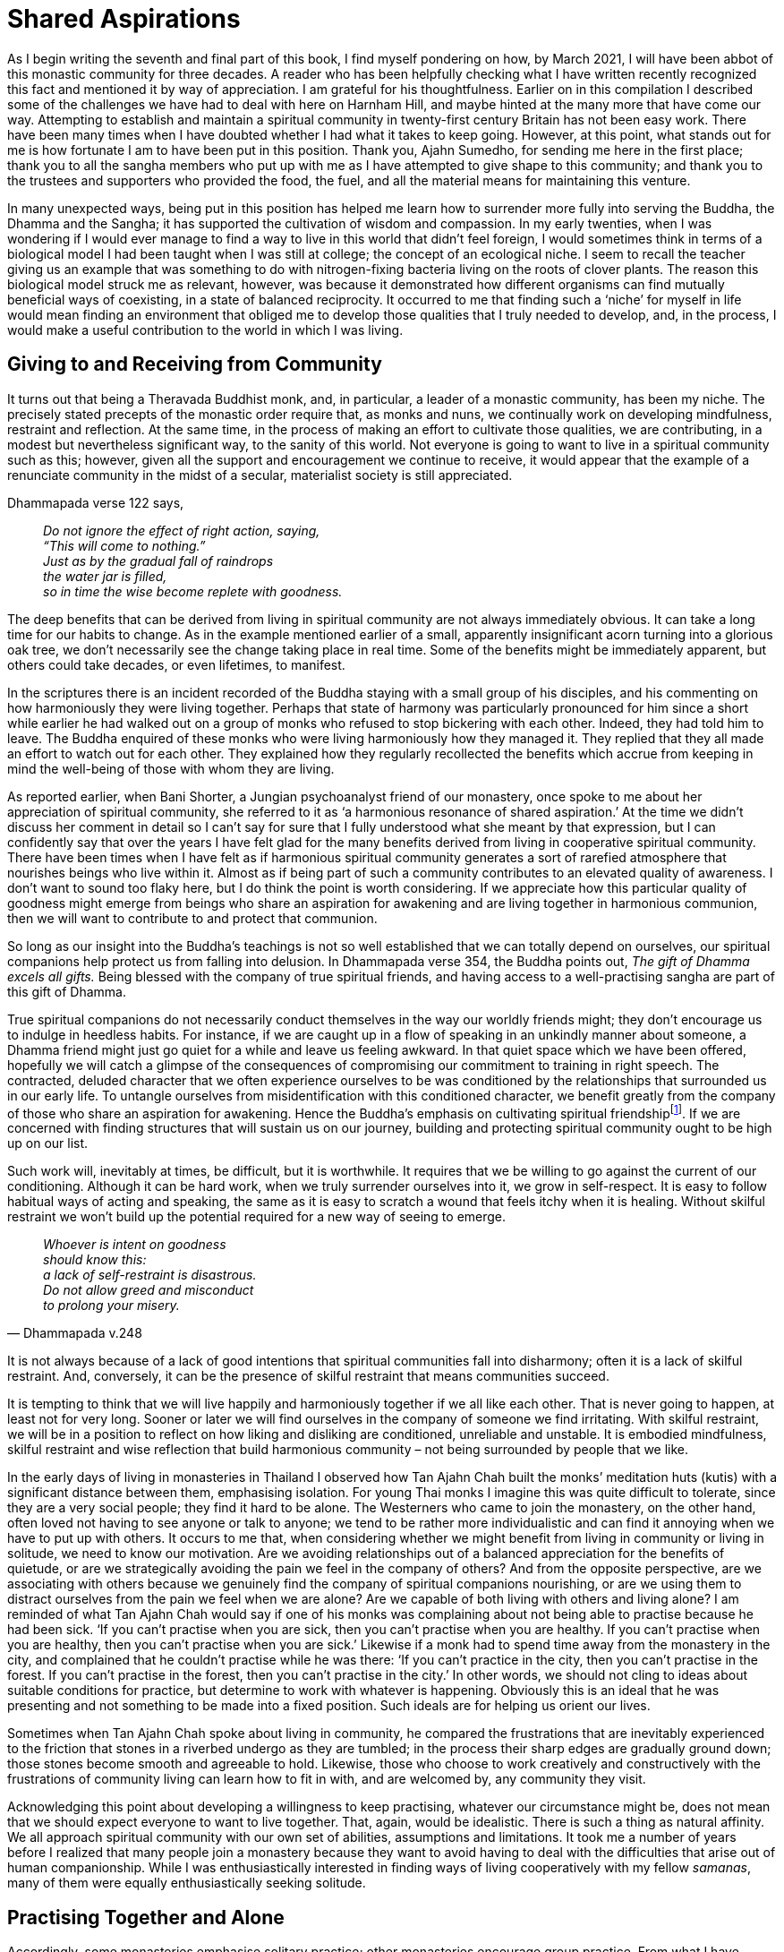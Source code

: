 = Shared Aspirations

As I begin writing the seventh and final part of this book, I find
myself pondering on how, by March 2021, I will have been abbot of this
monastic community for three decades. A reader who has been helpfully
checking what I have written recently recognized this fact and mentioned
it by way of appreciation. I am grateful for his thoughtfulness. Earlier
on in this compilation I described some of the challenges we have had to
deal with here on Harnham Hill, and maybe hinted at the many more that
have come our way. Attempting to establish and maintain a spiritual
community in twenty-first century Britain has not been easy work. There
have been many times when I have doubted whether I had what it takes to
keep going. However, at this point, what stands out for me is how
fortunate I am to have been put in this position. Thank you, Ajahn
Sumedho, for sending me here in the first place; thank you to all the
sangha members who put up with me as I have attempted to give shape to
this community; and thank you to the trustees and supporters who
provided the food, the fuel, and all the material means for maintaining
this venture.

In many unexpected ways, being put in this position has helped me learn
how to surrender more fully into serving the Buddha, the Dhamma and the
Sangha; it has supported the cultivation of wisdom and compassion. In my
early twenties, when I was wondering if I would ever manage to find a
way to live in this world that didn’t feel foreign, I would sometimes
think in terms of a biological model I had been taught when I was still
at college; the concept of an ecological niche. I seem to recall the
teacher giving us an example that was something to do with
nitrogen-fixing bacteria living on the roots of clover plants. The
reason this biological model struck me as relevant, however, was because
it demonstrated how different organisms can find mutually beneficial
ways of coexisting, in a state of balanced reciprocity. It occurred to
me that finding such a ‘niche’ for myself in life would mean finding an
environment that obliged me to develop those qualities that I truly
needed to develop, and, in the process, I would make a useful
contribution to the world in which I was living.

== Giving to and Receiving from Community

It turns out that being a Theravada Buddhist monk, and, in particular, a
leader of a monastic community, has been my niche. The precisely stated
precepts of the monastic order require that, as monks and nuns, we
continually work on developing mindfulness, restraint and reflection. At
the same time, in the process of making an effort to cultivate those
qualities, we are contributing, in a modest but nevertheless significant
way, to the sanity of this world. Not everyone is going to want to live
in a spiritual community such as this; however, given all the support
and encouragement we continue to receive, it would appear that the
example of a renunciate community in the midst of a secular, materialist
society is still appreciated.

Dhammapada verse 122 says,

[quote, role=quote]
____
_Do not ignore the effect of right action, saying, +
“This will come to nothing.” +
Just as by the gradual fall of raindrops +
the water jar is filled, +
so in time the wise become replete with goodness._
____

The deep benefits that can be derived from living in spiritual community
are not always immediately obvious. It can take a long time for our
habits to change. As in the example mentioned earlier of a small,
apparently insignificant acorn turning into a glorious oak tree, we
don’t necessarily see the change taking place in real time. Some of the
benefits might be immediately apparent, but others could take decades,
or even lifetimes, to manifest.

In the scriptures there is an incident recorded of the Buddha staying
with a small group of his disciples, and his commenting on how
harmoniously they were living together. Perhaps that state of harmony
was particularly pronounced for him since a short while earlier he had
walked out on a group of monks who refused to stop bickering with each
other. Indeed, they had told him to leave. The Buddha enquired of these
monks who were living harmoniously how they managed it. They replied
that they all made an effort to watch out for each other. They explained
how they regularly recollected the benefits which accrue from keeping in
mind the well-being of those with whom they are living.

As reported earlier, when Bani Shorter, a Jungian psychoanalyst friend
of our monastery, once spoke to me about her appreciation of spiritual
community, she referred to it as ‘a harmonious resonance of shared
aspiration.’ At the time we didn’t discuss her comment in detail so I
can’t say for sure that I fully understood what she meant by that
expression, but I can confidently say that over the years I have felt
glad for the many benefits derived from living in cooperative spiritual
community. There have been times when I have felt as if harmonious
spiritual community generates a sort of rarefied atmosphere that
nourishes beings who live within it. Almost as if being part of such a
community contributes to an elevated quality of awareness. I don’t want
to sound too flaky here, but I do think the point is worth considering.
If we appreciate how this particular quality of goodness might emerge
from beings who share an aspiration for awakening and are living
together in harmonious communion, then we will want to contribute to and
protect that communion.

So long as our insight into the Buddha’s teachings is not so well
established that we can totally depend on ourselves, our spiritual
companions help protect us from falling into delusion. In Dhammapada
verse 354, the Buddha points out, _The gift of Dhamma excels all gifts._
Being blessed with the company of true spiritual friends, and having
access to a well-practising sangha are part of this gift of Dhamma.

True spiritual companions do not necessarily conduct themselves in the
way our worldly friends might; they don’t encourage us to indulge in
heedless habits. For instance, if we are caught up in a flow of speaking
in an unkindly manner about someone, a Dhamma friend might just go quiet
for a while and leave us feeling awkward. In that quiet space which we
have been offered, hopefully we will catch a glimpse of the consequences
of compromising our commitment to training in right speech. The
contracted, deluded character that we often experience ourselves to be
was conditioned by the relationships that surrounded us in our early
life. To untangle ourselves from misidentification with this conditioned
character, we benefit greatly from the company of those who share an
aspiration for awakening. Hence the Buddha’s emphasis on cultivating
spiritual friendshipfootnote:[link:https://www.accesstoinsight.org/tipitaka/sn/sn45/sn45.002.than.html[Upaddha Sutta: Half (of the Holy Life)]]. If we are
concerned with finding structures that will sustain us on our journey,
building and protecting spiritual community ought to be high up on our
list.

Such work will, inevitably at times, be difficult, but it is worthwhile.
It requires that we be willing to go against the current of our
conditioning. Although it can be hard work, when we truly surrender
ourselves into it, we grow in self-respect. It is easy to follow
habitual ways of acting and speaking, the same as it is easy to scratch
a wound that feels itchy when it is healing. Without skilful restraint
we won’t build up the potential required for a new way of seeing to
emerge.

[quote, Dhammapada v.248, role=quote]
____
_Whoever is intent on goodness +
should know this: +
a lack of self-restraint is disastrous. +
Do not allow greed and misconduct +
to prolong your misery._
____

It is not always because of a lack of good intentions that spiritual
communities fall into disharmony; often it is a lack of skilful
restraint. And, conversely, it can be the presence of skilful restraint
that means communities succeed.

It is tempting to think that we will live happily and harmoniously
together if we all like each other. That is never going to happen, at
least not for very long. Sooner or later we will find ourselves in the
company of someone we find irritating. With skilful restraint, we will
be in a position to reflect on how liking and disliking are conditioned,
unreliable and unstable. It is embodied mindfulness, skilful restraint
and wise reflection that build harmonious community – not being
surrounded by people that we like.

In the early days of living in monasteries in Thailand I observed how
Tan Ajahn Chah built the monks’ meditation huts (kutis) with a
significant distance between them, emphasising isolation. For young Thai
monks I imagine this was quite difficult to tolerate, since they are a
very social people; they find it hard to be alone. The Westerners who
came to join the monastery, on the other hand, often loved not having to
see anyone or talk to anyone; we tend to be rather more individualistic
and can find it annoying when we have to put up with others. It occurs
to me that, when considering whether we might benefit from living in
community or living in solitude, we need to know our motivation. Are we
avoiding relationships out of a balanced appreciation for the benefits
of quietude, or are we strategically avoiding the pain we feel in the
company of others? And from the opposite perspective, are we associating
with others because we genuinely find the company of spiritual
companions nourishing, or are we using them to distract ourselves from
the pain we feel when we are alone? Are we capable of both living with
others and living alone? I am reminded of what Tan Ajahn Chah would say
if one of his monks was complaining about not being able to practise
because he had been sick. ‘If you can’t practise when you are sick, then
you can’t practise when you are healthy. If you can’t practise when you
are healthy, then you can’t practise when you are sick.’ Likewise if a
monk had to spend time away from the monastery in the city, and
complained that he couldn’t practise while he was there: ‘If you can’t
practice in the city, then you can’t practise in the forest. If you
can’t practise in the forest, then you can’t practise in the city.’ In
other words, we should not cling to ideas about suitable conditions for
practice, but determine to work with whatever is happening. Obviously
this is an ideal that he was presenting and not something to be made
into a fixed position. Such ideals are for helping us orient our lives.

Sometimes when Tan Ajahn Chah spoke about living in community, he
compared the frustrations that are inevitably experienced to the
friction that stones in a riverbed undergo as they are tumbled; in the
process their sharp edges are gradually ground down; those stones become
smooth and agreeable to hold. Likewise, those who choose to work
creatively and constructively with the frustrations of community living
can learn how to fit in with, and are welcomed by, any community they
visit.

Acknowledging this point about developing a willingness to keep
practising, whatever our circumstance might be, does not mean that we
should expect everyone to want to live together. That, again, would be
idealistic. There is such a thing as natural affinity. We all approach
spiritual community with our own set of abilities, assumptions and
limitations. It took me a number of years before I realized that many
people join a monastery because they want to avoid having to deal with
the difficulties that arise out of human companionship. While I was
enthusiastically interested in finding ways of living cooperatively with
my fellow _samanas_, many of them were equally enthusiastically seeking
solitude.

== Practising Together and Alone

Accordingly, some monasteries emphasise solitary practice; other
monasteries encourage group practice. From what I have observed,
generally speaking, during the seven years that constitute the first
three stages of training – _anagarika, samanera, navaka bhikkhu_ – it is
to everyone’s advantage if trainees spend most of their time in a
monastery that emphasises group practice. This observation is based
partly on my having noticed how, sadly, a number of monks become quite
senior in the training before they recognise that they have some untidy
loose ends that require attention. By that I mean they might, for
instance, have unacknowledged authority issues or biases (more on that
later). They could even be in a position of leadership and be exercising
authority over a community before they get around to owning up to such
unaddressed aspects of their character.

Living with others is bound to put us under pressure, and it is when we
are under pressure that weaknesses in the system show up – as when a
doctor who wants to check the strength of our heart prescribes a stress
test. Community practice stress-tests us. Once we know our strengths and
weaknesses then we are more likely to make skilful choices as to whether
we go on living in community or spend more time in solitude.

Also, generally speaking, there are two ways of using solitude: one, as
a means of accessing ease and well-being so as to deepen our practice;
two, as an _upaya_ for turning up the pressure so we get to see what
unreceived aspects of life have been stored away in unawareness. Or, as
the Buddha put it in Dhammapada verse 239,

[quote, role=quote]
____
_Gradually, gradually, +
a moment at a time, +
the wise remove their own impurities +
as a goldsmith removes the dross._
____

Being surrounded by others, friendly or otherwise, can serve to support
us or undermine us, depending on where we are at in practice.

Mentioning as I have that generally speaking, in my view, junior monks
and nuns should spend the first three stages of their monastic training
living in community, is very much in keeping with how I understand Tan
Ajahn Chah’s teachings. He himself benefitted from spending time alone;
however, as far as I could discern, his emphasis was on each individual
finding out what works: what takes us to the point where genuine letting
go of fixed positions takes place. People are different, but
particularly in the early years of training, it is wise to follow what
our teachers recommend. Of course, this also accords with the spirit of
what the Buddha laid down when he required that monks, during their
first five years, spend the Rains Retreat period living with an elder
monk.

The tricks that our minds play on us can be very deceiving. When we live
in community we are more likely to receive helpful feedback from others
and are hopefully less vulnerable to believing in any deluded notions.
When we live alone, we might be entertaining ideas about how well
established we are in practice – even be delivering profound Dhamma
talks to ourselves – but that doesn’t mean that when we are under
pressure we won’t crack. We might enjoy living alone for a number of
years, but then if we were to suffer an accident, who do we assume would
take care of us? Or if we needed our teeth done, who would be paying for
the work? If we are assuming there is someone who will take care of
those things when they are needed, then we are already indebted to them,
and part of right practice means honouring those on whom we depend.
Living alone can be very appealing so long as we are reasonably young
and healthy; it might not be the case once we are older. Then again,
perhaps it will work out OK. What matters is that we are motivated by
honesty and gratitude. We all depend on others who have protected these
teachings and passed them on to us; our job is to show appreciation by
sincerely surrendering ourselves into the practice.

== Attention to Structures

One of the first decisions that Tan Vipassi and I made when we initially
arrived here at Harnham was to reconfigure the breakfast routine. As at
Chithurst, things here were set up so that everyone – sangha and lay
guests all together, with monks and novices wearing our formal robes –
sat in lines, with the abbot on a raised platform at the head. To my
mind it generated a rigid atmosphere and didn’t at all conduce to ease
of communication. The midday meal was arranged in a similar manner and I
was confident, for a number of reasons, that that was how it should be.
But I wasn’t confident that it was helpful to have this earlier meeting
set up that way. I had observed that there were no other opportunities
during the day when just the monastic residents were all together
without guests present, which struck me as a pity.

When at first the change was made and the sangha started meeting
informally, with the laity taking breakfast in their accommodation next
door, I heard that it hadn’t gone down so well with all of our guests. I
understand that visitors find it supportive to spend time with the
sangha, but if the monastic community is not being properly nourished –
and by that I mean on an interpersonal level, not just with
power-porridgefootnote:[link:https://ratanagiri.org.uk/participate/power-porrodge[Harnham Power Porridge]] – then it could lead to
disharmony. Within a very short period of time, I was informed that the
guests were now enjoying a more relaxed atmosphere at breakfast and
appreciated not having the sangha there all looking so serious. Ever
since then, breakfast time has become our regular house meeting. With a
structure that is less formal and an atmosphere more relaxed, it is
easier to check in with each other. That is not to say breakfast is a
consistently jolly occasion, but it is better than it was.

When monks and nuns fail to develop a sense of belonging within their
community, they are more likely to become disaffected. This is partly
why I have long considered it a priority to pay attention to such
dynamics as how we meet with each other. The excessive fascination that
some _samanas_ have for using social media is, I suspect, an expression
of their search for relational sustenance. That is just an observation
on my part, since as far as I know nobody has done a survey on the
subject. Thankfully, generally speaking, there is still a good level of
restraint exercised within Tan Ajahn Chah’s branch monasteries in the
west and we regularly review the influence technology is having on us.

Most people will be familiar with the conventional saying, ‘the survival
of the fittest’. The assumption that ‘the fittest’ means the toughest,
is unlikely to stand up to scrutiny. Being tough is no guarantee that
you will survive; sooner or later you will need to depend on the support
of others. Maybe it is better to understand ‘the fittest’ as meaning
those who have learnt how to cooperate.

image::sectionbreak.png[]

Earlier I attempted to explain how fundamentally important I have found
it to be that all of us, those living the monastic life and those living
the life of a householder, find ways of meeting our conventional need
for community – the need to feel like we belong. Monks and nuns who
‘have gone forth from home to homelessness’ are not magically released
from such relative psychological needs. Maybe they will eventually
arrive at a state of awakening whereby they are freed from the painful
consequences of identifying with their personality, but if they attempt
to override that condition by clinging to ideals, they might find they
slow down their progress towards liberation. In the following pages, I
would like to offer further reflections on some of the skilful ways in
which we can support ourselves and each other. Also, I hope to be able
to usefully identify some of the obstructions and distractions we might
meet along the way.
